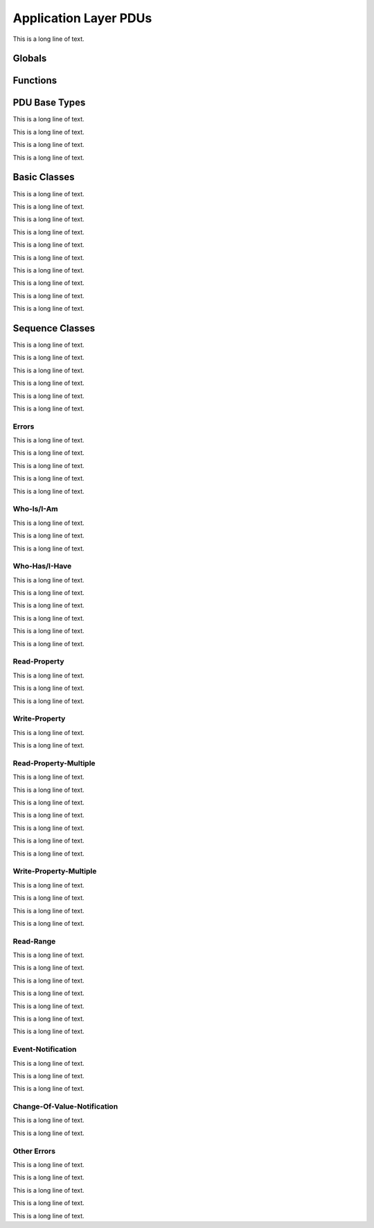 .. BACpypes apdu module

.. module:: apdu

Application Layer PDUs
======================

This is a long line of text.

Globals
-------

.. data:: apdu_types

    This is a long line of text.

.. data:: confirmed_request_types

    This is a long line of text.

.. data:: complex_ack_types

    This is a long line of text.

.. data:: unconfirmed_request_types

    This is a long line of text.

.. data:: error_types

    This is a long line of text.

Functions
---------

.. function:: register_apdu_type(klass)

    This is a long line of text.

.. function:: register_confirmed_request_type(klass)

    This is a long line of text.

.. function:: register_complex_ack_type(klass)

    This is a long line of text.

.. function:: register_unconfirmed_request_type(klass)

    This is a long line of text.

.. function:: register_error_type(klass)

    This is a long line of text.

.. function:: encode_max_apdu_segments(arg)
.. function:: decode_max_apdu_segments(arg)

    This is a long line of text.

.. function:: encode_max_apdu_response(arg)
.. function:: decode_max_apdu_response(arg)

    This is a long line of text.

PDU Base Types
--------------

This is a long line of text.

.. class:: APCI(PCI)

    .. data:: apduType
    .. data:: apduSeg
    .. data:: apduMor
    .. data:: apduSA
    .. data:: apduSrv
    .. data:: apduNak
    .. data:: apduSeq
    .. data:: apduWin
    .. data:: apduMaxSegs
    .. data:: apduMaxResp
    .. data:: apduService
    .. data:: apduInvokeID
    .. data:: apduAbortRejectReason

    This is a long line of text.

    .. method:: update(apci)

        :param apci: source data to copy

        This is a long line of text.

    .. method:: encode(pdu)

        :param pdu: :class:`pdu.PDUData` destination buffer

    .. method:: decode(pdu)

        :param pdu: :class:`pdu.PDUData` source information

.. class:: APDU(APCI, PDUData)

    This is a long line of text.

    .. method:: encode(pdu)

        :param pdu: :class:`pdu.PDUData` destination buffer

    .. method:: decode(pdu)

        :param pdu: :class:`pdu.PDUData` source information

.. class:: _APDU(APDU)

    This is a long line of text.

    .. method:: encode(pdu)

        :param pdu: :class:`pdu.PDUData` destination buffer

    .. method:: decode(pdu)

        :param pdu: :class:`pdu.PDUData` source information

    .. method:: set_context(context)

        :param context: :class:`APDU` reference

Basic Classes
-------------

This is a long line of text.

.. class:: ConfirmedRequestPDU(_APDU)

    This is a long line of text.

.. class:: ConfirmedRequestPDU(_APDU)

    This is a long line of text.

.. class:: UnconfirmedRequestPDU(_APDU)

    This is a long line of text.

.. class:: SimpleAckPDU(_APDU)

    This is a long line of text.

.. class:: ComplexAckPDU(_APDU)

    This is a long line of text.

.. class:: SegmentAckPDU(_APDU)

    This is a long line of text.

.. class:: ErrorPDU(_APDU)

    This is a long line of text.

.. class:: RejectPDU(_APDU)

    This is a long line of text.

.. class:: SimpleAckPDU(_APDU)

    This is a long line of text.

Sequence Classes
----------------

This is a long line of text.

.. class:: APCISequence(APCI, Sequence)

    This is a long line of text.

.. class:: ConfirmedRequestSequence(APCISequence, ConfirmedRequestPDU)

    This is a long line of text.

.. class:: ComplexAckSequence(APCISequence, ComplexAckPDU)

    This is a long line of text.

.. class:: UnconfirmedRequestSequence(APCISequence, UnconfirmedRequestPDU)

    This is a long line of text.

.. class:: ErrorSequence(APCISequence, ErrorPDU)

    This is a long line of text.

Errors
^^^^^^

This is a long line of text.

.. class:: ErrorClass(Enumerated)

    This is a long line of text.

.. class:: ErrorCode(Enumerated)

    This is a long line of text.

.. class:: ErrorType(Sequence)

    This is a long line of text.

.. class:: Error(ErrorSequence, ErrorType)

    This is a long line of text.

Who-Is/I-Am
^^^^^^^^^^^

This is a long line of text.

.. class:: WhoIsRequest(UnconfirmedRequestSequence)

    This is a long line of text.

.. class:: IAmRequest(UnconfirmedRequestSequence)

    This is a long line of text.

Who-Has/I-Have
^^^^^^^^^^^^^^

This is a long line of text.

.. class:: WhoHasRequest(UnconfirmedRequestSequence)

    This is a long line of text.

.. class:: WhoHasLimits(Sequence)

    This is a long line of text.

.. class:: WhoHasObject(Choice)

    This is a long line of text.

This is a long line of text.

.. class:: IHaveRequest(UnconfirmedRequestSequence)

    This is a long line of text.

Read-Property
^^^^^^^^^^^^^

This is a long line of text.

.. class:: ReadPropertyRequest(ConfirmedRequestSequence)

    This is a long line of text.

.. class:: ReadPropertyACK(ComplexAckSequence)

    This is a long line of text.

Write-Property
^^^^^^^^^^^^^^

This is a long line of text.

.. class:: WritePropertyRequest(ConfirmedRequestSequence)

    This is a long line of text.

Read-Property-Multiple
^^^^^^^^^^^^^^^^^^^^^^

This is a long line of text.

.. class:: ReadPropertyMultipleRequest(ConfirmedRequestSequence)

    This is a long line of text.

.. class:: ReadAccessSpecification(Sequence)

    This is a long line of text.

.. class:: ReadPropertyMultipleACK(ComplexAckSequence)

    This is a long line of text.

.. class:: ReadAccessResult(Sequence)

    This is a long line of text.

.. class:: ReadAccessResultElement(Sequence)

    This is a long line of text.

.. class:: ReadAccessResultElementChoice(Choice)

    This is a long line of text.

Write-Property-Multiple
^^^^^^^^^^^^^^^^^^^^^^^

This is a long line of text.

.. class:: WritePropertyMultipleRequest(ConfirmedRequestSequence)

    This is a long line of text.

.. class:: WriteAccessSpecification(Sequence)

    This is a long line of text.

.. class:: WritePropertyMultipleError(ErrorSequence)

    This is a long line of text.

Read-Range
^^^^^^^^^^

This is a long line of text.

.. class:: ReadRangeRequest(ConfirmedRequestSequence)

    This is a long line of text.

.. class:: Range(Choice)

    This is a long line of text.

.. class:: RangeByPosition(Sequence)

    This is a long line of text.

.. class:: RangeBySequenceNumber(Sequence)

    This is a long line of text.

.. class:: RangeByTime(Sequence)

    This is a long line of text.

.. class:: ReadRangeACK(ComplexAckSequence)

    This is a long line of text.

Event-Notification
^^^^^^^^^^^^^^^^^^

This is a long line of text.

.. class:: ConfirmedEventNotificationRequest(ConfirmedRequestSequence)

    This is a long line of text.

.. class:: UnconfirmedEventNotificationRequest(Sequence)

    This is a long line of text.

Change-Of-Value-Notification
^^^^^^^^^^^^^^^^^^^^^^^^^^^^

This is a long line of text.

.. class:: UnconfirmedCOVNotificationRequest(UnconfirmedRequestSequence)

    This is a long line of text.

Other Errors
^^^^^^^^^^^^

This is a long line of text.

.. class:: ChangeListError(ErrorSequence)

    This is a long line of text.

.. class:: CreateObjectError(ErrorSequence)

    This is a long line of text.

.. class:: ConfirmedPrivateTransferError(ErrorSequence)

    This is a long line of text.

.. class:: VTCloseError(ErrorSequence)

    This is a long line of text.
